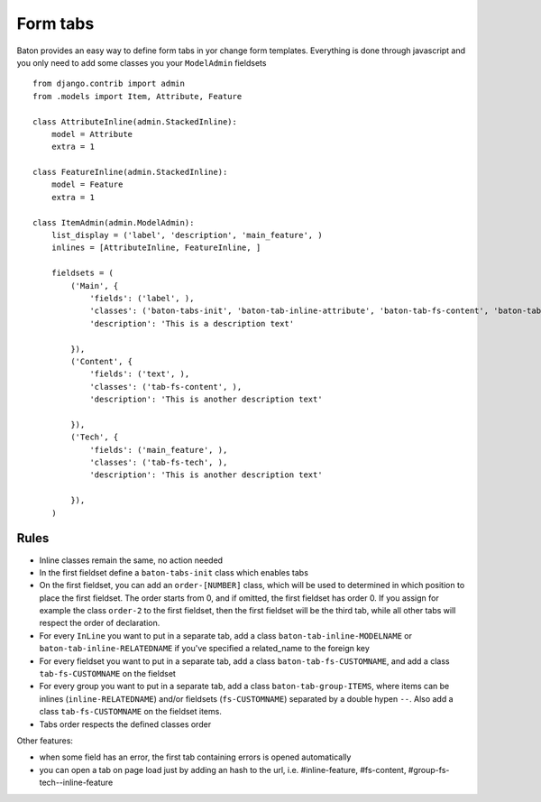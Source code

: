 Form tabs
=========

.. image:: images/form_tabs.jpg

Baton provides an easy way to define form tabs in yor change form templates. Everything is done through javascript and you only need to add some classes you your ``ModelAdmin`` fieldsets ::

    from django.contrib import admin
    from .models import Item, Attribute, Feature

    class AttributeInline(admin.StackedInline):
        model = Attribute
        extra = 1

    class FeatureInline(admin.StackedInline):
        model = Feature
        extra = 1

    class ItemAdmin(admin.ModelAdmin):
        list_display = ('label', 'description', 'main_feature', )
        inlines = [AttributeInline, FeatureInline, ]

        fieldsets = (
            ('Main', {
                'fields': ('label', ),
                'classes': ('baton-tabs-init', 'baton-tab-inline-attribute', 'baton-tab-fs-content', 'baton-tab-group-fs-tech--inline-feature', ),
                'description': 'This is a description text'

            }),
            ('Content', {
                'fields': ('text', ),
                'classes': ('tab-fs-content', ),
                'description': 'This is another description text'

            }),
            ('Tech', {
                'fields': ('main_feature', ),
                'classes': ('tab-fs-tech', ),
                'description': 'This is another description text'

            }),
        )

Rules
-----

- Inline classes remain the same, no action needed
- In the first fieldset define a ``baton-tabs-init`` class which enables tabs
- On the first fieldset, you can add an ``order-[NUMBER]`` class, which will be used to determined in which position to place the first fieldset. The order starts from 0, and if omitted, the first fieldset has order 0. If you assign for example the class ``order-2`` to the first fieldset, then the first fieldset will be the third tab, while all other tabs will respect the order of declaration.
- For every ``InLine`` you want to put in a separate tab, add a class ``baton-tab-inline-MODELNAME`` or ``baton-tab-inline-RELATEDNAME`` if you've specified a related_name to the foreign key
- For every fieldset you want to put in a separate tab, add a class ``baton-tab-fs-CUSTOMNAME``, and add a class ``tab-fs-CUSTOMNAME`` on the fieldset
- For every group you want to put in a separate tab, add a class ``baton-tab-group-ITEMS``, where items can be inlines (``inline-RELATEDNAME``) and/or fieldsets (``fs-CUSTOMNAME``) separated by a double hypen ``--``. Also add a class ``tab-fs-CUSTOMNAME`` on the fieldset items.
- Tabs order respects the defined classes order

Other features:

- when some field has an error, the first tab containing errors is opened automatically
- you can open a tab on page load just by adding an hash to the url, i.e. #inline-feature, #fs-content, #group-fs-tech--inline-feature
